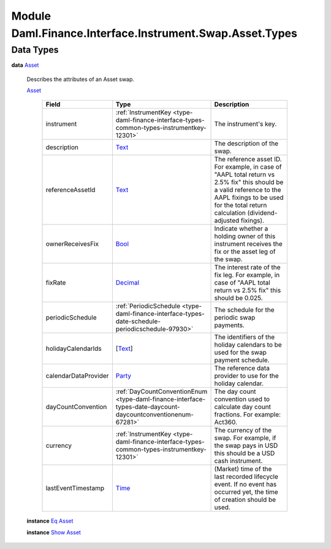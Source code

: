 .. Copyright (c) 2022 Digital Asset (Switzerland) GmbH and/or its affiliates. All rights reserved.
.. SPDX-License-Identifier: Apache-2.0

.. _module-daml-finance-interface-instrument-swap-asset-types-80415:

Module Daml.Finance.Interface.Instrument.Swap.Asset.Types
=========================================================

Data Types
----------

.. _type-daml-finance-interface-instrument-swap-asset-types-asset-84576:

**data** `Asset <type-daml-finance-interface-instrument-swap-asset-types-asset-84576_>`_

  Describes the attributes of an Asset swap\.

  .. _constr-daml-finance-interface-instrument-swap-asset-types-asset-4825:

  `Asset <constr-daml-finance-interface-instrument-swap-asset-types-asset-4825_>`_

    .. list-table::
       :widths: 15 10 30
       :header-rows: 1

       * - Field
         - Type
         - Description
       * - instrument
         - :ref:`InstrumentKey <type-daml-finance-interface-types-common-types-instrumentkey-12301>`
         - The instrument's key\.
       * - description
         - `Text <https://docs.daml.com/daml/stdlib/Prelude.html#type-ghc-types-text-51952>`_
         - The description of the swap\.
       * - referenceAssetId
         - `Text <https://docs.daml.com/daml/stdlib/Prelude.html#type-ghc-types-text-51952>`_
         - The reference asset ID\. For example, in case of \"AAPL total return vs 2\.5% fix\" this should be a valid reference to the AAPL fixings to be used for the total return calculation (dividend\-adjusted fixings)\.
       * - ownerReceivesFix
         - `Bool <https://docs.daml.com/daml/stdlib/Prelude.html#type-ghc-types-bool-66265>`_
         - Indicate whether a holding owner of this instrument receives the fix or the asset leg of the swap\.
       * - fixRate
         - `Decimal <https://docs.daml.com/daml/stdlib/Prelude.html#type-ghc-types-decimal-18135>`_
         - The interest rate of the fix leg\. For example, in case of \"AAPL total return vs 2\.5% fix\" this should be 0\.025\.
       * - periodicSchedule
         - :ref:`PeriodicSchedule <type-daml-finance-interface-types-date-schedule-periodicschedule-97930>`
         - The schedule for the periodic swap payments\.
       * - holidayCalendarIds
         - \[`Text <https://docs.daml.com/daml/stdlib/Prelude.html#type-ghc-types-text-51952>`_\]
         - The identifiers of the holiday calendars to be used for the swap payment schedule\.
       * - calendarDataProvider
         - `Party <https://docs.daml.com/daml/stdlib/Prelude.html#type-da-internal-lf-party-57932>`_
         - The reference data provider to use for the holiday calendar\.
       * - dayCountConvention
         - :ref:`DayCountConventionEnum <type-daml-finance-interface-types-date-daycount-daycountconventionenum-67281>`
         - The day count convention used to calculate day count fractions\. For example\: Act360\.
       * - currency
         - :ref:`InstrumentKey <type-daml-finance-interface-types-common-types-instrumentkey-12301>`
         - The currency of the swap\. For example, if the swap pays in USD this should be a USD cash instrument\.
       * - lastEventTimestamp
         - `Time <https://docs.daml.com/daml/stdlib/Prelude.html#type-da-internal-lf-time-63886>`_
         - (Market) time of the last recorded lifecycle event\. If no event has occurred yet, the time of creation should be used\.

  **instance** `Eq <https://docs.daml.com/daml/stdlib/Prelude.html#class-ghc-classes-eq-22713>`_ `Asset <type-daml-finance-interface-instrument-swap-asset-types-asset-84576_>`_

  **instance** `Show <https://docs.daml.com/daml/stdlib/Prelude.html#class-ghc-show-show-65360>`_ `Asset <type-daml-finance-interface-instrument-swap-asset-types-asset-84576_>`_
